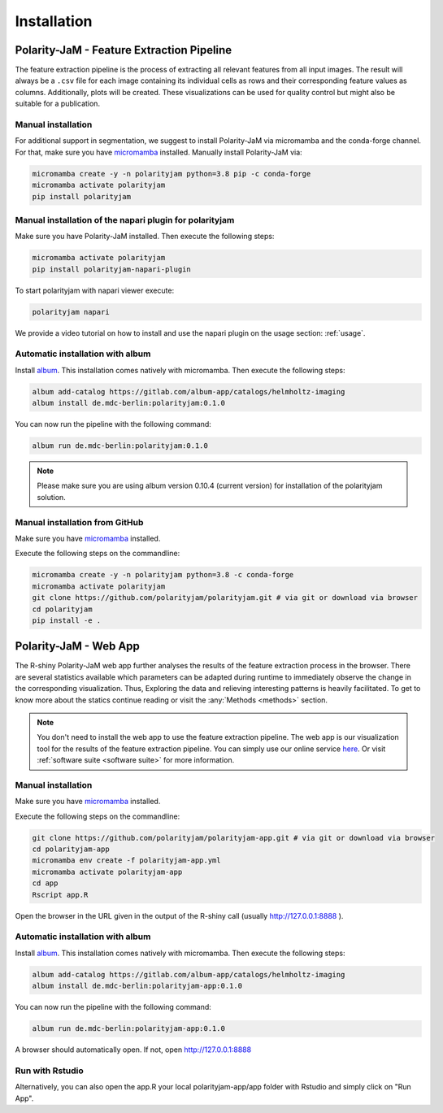 Installation
============


Polarity-JaM - Feature Extraction Pipeline
------------------------------------------

The feature extraction pipeline is the process of extracting all relevant features from all input images.
The result will always be a ``.csv`` file for each image containing its individual cells as rows and their
corresponding feature values as columns. Additionally, plots will be created.
These visualizations can be used for quality control but might also be suitable for a publication.


Manual installation
++++++++++++++++++++++++++++++++++++++++++++++++++++++++
For additional support in segmentation, we suggest to install Polarity-JaM
via micromamba and the conda-forge channel. For that, make sure you have
`micromamba <https://mamba.readthedocs.io/en/latest/user_guide/micromamba.html>`_ installed.
Manually install Polarity-JaM via:

.. code-block:: console

    micromamba create -y -n polarityjam python=3.8 pip -c conda-forge
    micromamba activate polarityjam
    pip install polarityjam


Manual installation of the napari plugin for polarityjam
++++++++++++++++++++++++++++++++++++++++++++++++++++++++
Make sure you have Polarity-JaM installed. Then execute the following steps:

.. code-block:: console

    micromamba activate polarityjam
    pip install polarityjam-napari-plugin

To start polarityjam with napari viewer execute:

.. code-block:: console

    polarityjam napari

We provide a video tutorial on how to install and use the napari plugin on the usage section: :ref:`usage`.


Automatic installation with album
+++++++++++++++++++++++++++++++++

Install `album <https://album.solutions/>`_. This installation comes natively with
micromamba. Then execute the following steps:

.. code-block:: console

    album add-catalog https://gitlab.com/album-app/catalogs/helmholtz-imaging
    album install de.mdc-berlin:polarityjam:0.1.0

You can now run the pipeline with the following command:

.. code-block:: console

    album run de.mdc-berlin:polarityjam:0.1.0

.. note::
    Please make sure you are using album version 0.10.4 (current version) for installation of the polarityjam solution.


Manual installation from GitHub
+++++++++++++++++++++++++++++++

Make sure you have `micromamba <https://mamba.readthedocs.io/en/latest/user_guide/micromamba.html>`_ installed.

Execute the following steps on the commandline:

.. code-block:: console

    micromamba create -y -n polarityjam python=3.8 -c conda-forge
    micromamba activate polarityjam
    git clone https://github.com/polarityjam/polarityjam.git # via git or download via browser
    cd polarityjam
    pip install -e .


Polarity-JaM - Web App
----------------------

The R-shiny Polarity-JaM web app further analyses the results of the feature extraction process in the browser.
There are several statistics available which parameters can be adapted during runtime to immediately
observe the change in the corresponding visualization.
Thus, Exploring the data and relieving interesting patterns is heavily facilitated.
To get to know more about the statics continue reading or visit the :any:`Methods <methods>` section.

.. note::
    You don't need to install the web app to use the feature extraction pipeline. The web app is
    our visualization tool for the results of the feature extraction pipeline.
    You can simply use our online service `here <http://www.polarityjam.com>`_.
    Or visit :ref:`software suite <software suite>` for more information.

Manual installation
+++++++++++++++++++

Make sure you have `micromamba <https://mamba.readthedocs.io/en/latest/user_guide/micromamba.html>`_ installed.

Execute the following steps on the commandline:

.. code-block:: console

    git clone https://github.com/polarityjam/polarityjam-app.git # via git or download via browser
    cd polarityjam-app
    micromamba env create -f polarityjam-app.yml
    micromamba activate polarityjam-app
    cd app
    Rscript app.R

Open the browser in the URL given in the output of the R-shiny call (usually http://127.0.0.1:8888 ).


Automatic installation with album
+++++++++++++++++++++++++++++++++


Install `album <https://album.solutions/>`_. This installation comes natively with
micromamba. Then execute the following steps:

.. code-block:: console

    album add-catalog https://gitlab.com/album-app/catalogs/helmholtz-imaging
    album install de.mdc-berlin:polarityjam-app:0.1.0

You can now run the pipeline with the following command:

.. code-block:: console

    album run de.mdc-berlin:polarityjam-app:0.1.0

A browser should automatically open. If not, open http://127.0.0.1:8888

Run with Rstudio
++++++++++++++++

Alternatively, you can also open the app.R your local polarityjam-app/app folder with Rstudio
and simply click on "Run App".